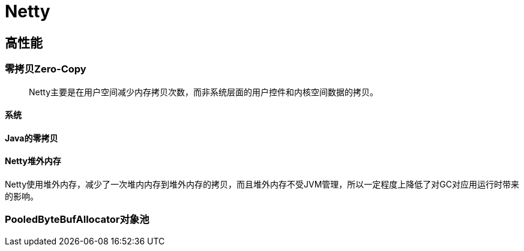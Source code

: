 = Netty

== 高性能

=== 零拷贝Zero-Copy
> Netty主要是在用户空间减少内存拷贝次数，而非系统层面的用户控件和内核空间数据的拷贝。

==== 系统

==== Java的零拷贝

==== Netty堆外内存

Netty使用堆外内存，减少了一次堆内内存到堆外内存的拷贝，而且堆外内存不受JVM管理，所以一定程度上降低了对GC对应用运行时带来的影响。



=== PooledByteBufAllocator对象池

